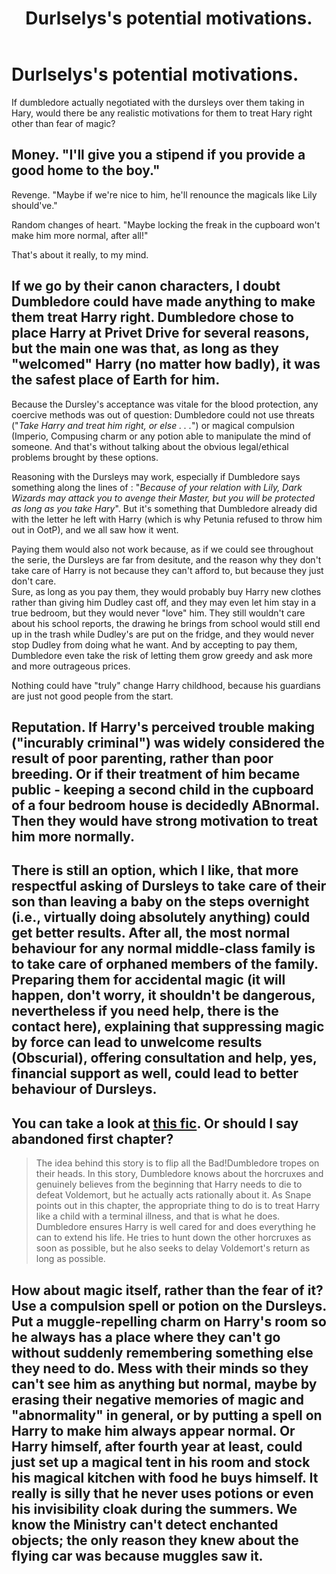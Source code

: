 #+TITLE: Durlselys's potential motivations.

* Durlselys's potential motivations.
:PROPERTIES:
:Author: xnenos525
:Score: 4
:DateUnix: 1601051370.0
:DateShort: 2020-Sep-25
:FlairText: Discussion
:END:
If dumbledore actually negotiated with the dursleys over them taking in Hary, would there be any realistic motivations for them to treat Hary right other than fear of magic?


** Money. "I'll give you a stipend if you provide a good home to the boy."

Revenge. "Maybe if we're nice to him, he'll renounce the magicals like Lily should've."

Random changes of heart. "Maybe locking the freak in the cupboard won't make him more normal, after all!"

That's about it really, to my mind.
:PROPERTIES:
:Author: Avalon1632
:Score: 15
:DateUnix: 1601054401.0
:DateShort: 2020-Sep-25
:END:


** If we go by their canon characters, I doubt Dumbledore could have made anything to make them treat Harry right. Dumbledore chose to place Harry at Privet Drive for several reasons, but the main one was that, as long as they "welcomed" Harry (no matter how badly), it was the safest place of Earth for him.

Because the Dursley's acceptance was vitale for the blood protection, any coercive methods was out of question: Dumbledore could not use threats ("/Take Harry and treat him right, or else . . ./") or magical compulsion (Imperio, Compusing charm or any potion able to manipulate the mind of someone. And that's without talking about the obvious legal/ethical problems brought by these options.

Reasoning with the Dursleys may work, especially if Dumbledore says something along the lines of : "/Because of your relation with Lily, Dark Wizards may attack you to avenge their Master, but you will be protected as long as you take Hary/". But it's something that Dumbledore already did with the letter he left with Harry (which is why Petunia refused to throw him out in OotP), and we all saw how it went.

Paying them would also not work because, as if we could see throughout the serie, the Dursleys are far from desitute, and the reason why they don't take care of Harry is not because they can't afford to, but because they just don't care.\\
Sure, as long as you pay them, they would probably buy Harry new clothes rather than giving him Dudley cast off, and they may even let him stay in a true bedroom, but they would never "love" him. They still wouldn't care about his school reports, the drawing he brings from school would still end up in the trash while Dudley's are put on the fridge, and they would never stop Dudley from doing what he want. And by accepting to pay them, Dumbledore even take the risk of letting them grow greedy and ask more and more outrageous prices.

Nothing could have "truly" change Harry childhood, because his guardians are just not good people from the start.
:PROPERTIES:
:Author: PlusMortgage
:Score: 6
:DateUnix: 1601060043.0
:DateShort: 2020-Sep-25
:END:


** Reputation. If Harry's perceived trouble making ("incurably criminal") was widely considered the result of poor parenting, rather than poor breeding. Or if their treatment of him became public - keeping a second child in the cupboard of a four bedroom house is decidedly ABnormal. Then they would have strong motivation to treat him more normally.
:PROPERTIES:
:Author: RookRider
:Score: 5
:DateUnix: 1601056783.0
:DateShort: 2020-Sep-25
:END:


** There is still an option, which I like, that more respectful asking of Dursleys to take care of their son than leaving a baby on the steps overnight (i.e., virtually doing absolutely anything) could get better results. After all, the most normal behaviour for any normal middle-class family is to take care of orphaned members of the family. Preparing them for accidental magic (it will happen, don't worry, it shouldn't be dangerous, nevertheless if you need help, there is the contact here), explaining that suppressing magic by force can lead to unwelcome results (Obscurial), offering consultation and help, yes, financial support as well, could lead to better behaviour of Dursleys.
:PROPERTIES:
:Author: ceplma
:Score: 3
:DateUnix: 1601074959.0
:DateShort: 2020-Sep-26
:END:


** You can take a look at [[https://m.fanfiction.net/s/12999698/8][this fic]]. Or should I say abandoned first chapter?

#+begin_quote
  The idea behind this story is to flip all the Bad!Dumbledore tropes on their heads. In this story, Dumbledore knows about the horcruxes and genuinely believes from the beginning that Harry needs to die to defeat Voldemort, but he actually acts rationally about it. As Snape points out in this chapter, the appropriate thing to do is to treat Harry like a child with a terminal illness, and that is what he does. Dumbledore ensures Harry is well cared for and does everything he can to extend his life. He tries to hunt down the other horcruxes as soon as possible, but he also seeks to delay Voldemort's return as long as possible.
#+end_quote
:PROPERTIES:
:Author: sailingg
:Score: 3
:DateUnix: 1601093535.0
:DateShort: 2020-Sep-26
:END:


** How about magic itself, rather than the fear of it? Use a compulsion spell or potion on the Dursleys. Put a muggle-repelling charm on Harry's room so he always has a place where they can't go without suddenly remembering something else they need to do. Mess with their minds so they can't see him as anything but normal, maybe by erasing their negative memories of magic and "abnormality" in general, or by putting a spell on Harry to make him always appear normal. Or Harry himself, after fourth year at least, could just set up a magical tent in his room and stock his magical kitchen with food he buys himself. It really is silly that he never uses potions or even his invisibility cloak during the summers. We know the Ministry can't detect enchanted objects; the only reason they knew about the flying car was because muggles saw it.
:PROPERTIES:
:Author: rfresa
:Score: 3
:DateUnix: 1601112569.0
:DateShort: 2020-Sep-26
:END:

